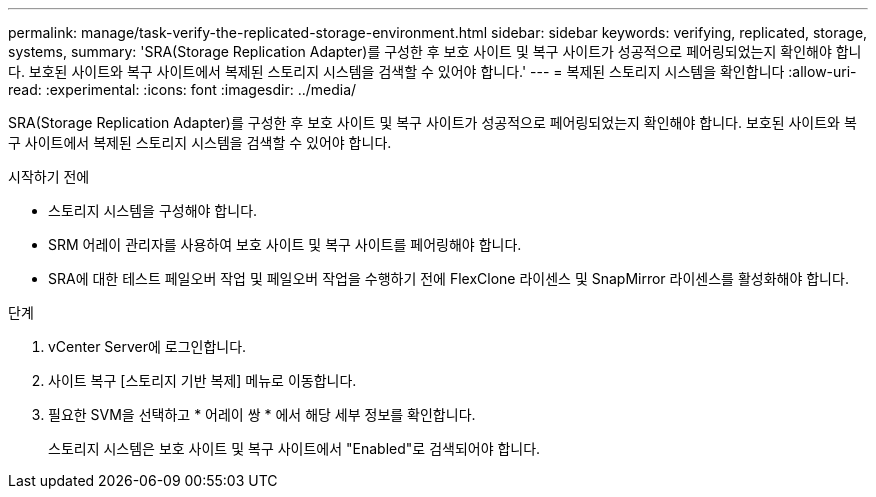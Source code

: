 ---
permalink: manage/task-verify-the-replicated-storage-environment.html 
sidebar: sidebar 
keywords: verifying, replicated, storage, systems, 
summary: 'SRA(Storage Replication Adapter)를 구성한 후 보호 사이트 및 복구 사이트가 성공적으로 페어링되었는지 확인해야 합니다. 보호된 사이트와 복구 사이트에서 복제된 스토리지 시스템을 검색할 수 있어야 합니다.' 
---
= 복제된 스토리지 시스템을 확인합니다
:allow-uri-read: 
:experimental: 
:icons: font
:imagesdir: ../media/


[role="lead"]
SRA(Storage Replication Adapter)를 구성한 후 보호 사이트 및 복구 사이트가 성공적으로 페어링되었는지 확인해야 합니다. 보호된 사이트와 복구 사이트에서 복제된 스토리지 시스템을 검색할 수 있어야 합니다.

.시작하기 전에
* 스토리지 시스템을 구성해야 합니다.
* SRM 어레이 관리자를 사용하여 보호 사이트 및 복구 사이트를 페어링해야 합니다.
* SRA에 대한 테스트 페일오버 작업 및 페일오버 작업을 수행하기 전에 FlexClone 라이센스 및 SnapMirror 라이센스를 활성화해야 합니다.


.단계
. vCenter Server에 로그인합니다.
. 사이트 복구 [스토리지 기반 복제] 메뉴로 이동합니다.
. 필요한 SVM을 선택하고 * 어레이 쌍 * 에서 해당 세부 정보를 확인합니다.
+
스토리지 시스템은 보호 사이트 및 복구 사이트에서 "Enabled"로 검색되어야 합니다.


